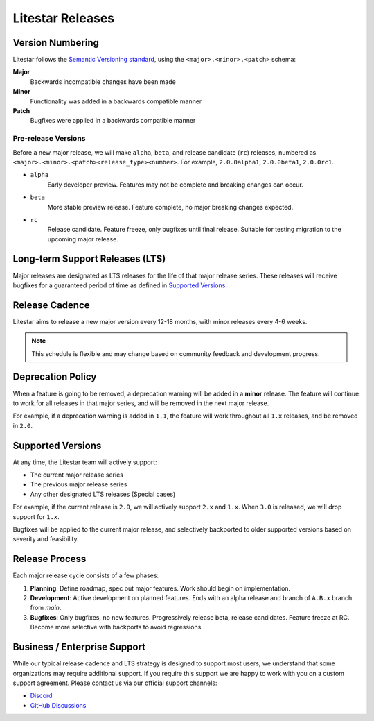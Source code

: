 =================
Litestar Releases
=================

Version Numbering
-----------------

Litestar follows the `Semantic Versioning standard <https://semver.org/>`_, using the ``<major>.<minor>.<patch>`` schema:

**Major**
    Backwards incompatible changes have been made

**Minor**
    Functionality was added in a backwards compatible manner

**Patch**
    Bugfixes were applied in a backwards compatible manner

Pre-release Versions
++++++++++++++++++++

Before a new major release, we will make ``alpha``, ``beta``, and release candidate (``rc``) releases, numbered as
``<major>.<minor>.<patch><release_type><number>``. For example, ``2.0.0alpha1``, ``2.0.0beta1``, ``2.0.0rc1``.

- ``alpha``
    Early developer preview. Features may not be complete and breaking changes can occur.

- ``beta``
    More stable preview release. Feature complete, no major breaking changes expected.

- ``rc``
    Release candidate. Feature freeze, only bugfixes until final release.
    Suitable for testing migration to the upcoming major release.

Long-term Support Releases (LTS)
--------------------------------

Major releases are designated as LTS releases for the life of that major release series.
These releases will receive bugfixes for a guaranteed period of time as defined in
`Supported Versions <#supported-versions>`_.

Release Cadence
---------------

Litestar aims to release a new major version every 12-18 months, with minor releases every 4-6 weeks.

.. note:: This schedule is flexible and may change based on community feedback and development progress.

Deprecation Policy
------------------

When a feature is going to be removed, a deprecation warning will be added in a **minor** release.
The feature will continue to work for all releases in that major series, and will be removed in the next major release.

For example, if a deprecation warning is added in ``1.1``, the feature will work throughout all ``1.x`` releases,
and be removed in ``2.0``.

Supported Versions
------------------

At any time, the Litestar team will actively support:

- The current major release series
- The previous major release series
- Any other designated LTS releases (Special cases)

For example, if the current release is ``2.0``, we will actively support ``2.x`` and ``1.x``.
When ``3.0`` is released, we will drop support for ``1.x``.

Bugfixes will be applied to the current major release, and selectively backported to older
supported versions based on severity and feasibility.

Release Process
---------------

Each major release cycle consists of a few phases:

#. **Planning**: Define roadmap, spec out major features. Work should begin on implementation.
#. **Development**: Active development on planned features. Ends with an alpha release and branch of ``A.B.x``
   branch from `main`.
#. **Bugfixes**: Only bugfixes, no new features. Progressively release beta, release candidates.
   Feature freeze at RC. Become more selective with backports to avoid regressions.

Business / Enterprise Support
-----------------------------

While our typical release cadence and LTS strategy is designed to support most users, we understand that some
organizations may require additional support. If you require this support we are happy to work with you on a
custom support agreement. Please contact us via our official support channels:

* `Discord <https://discord.gg/litestar-919193495116337154>`_
* `GitHub Discussions <https://github.com/orgs/litestar-org/discussions>`_
